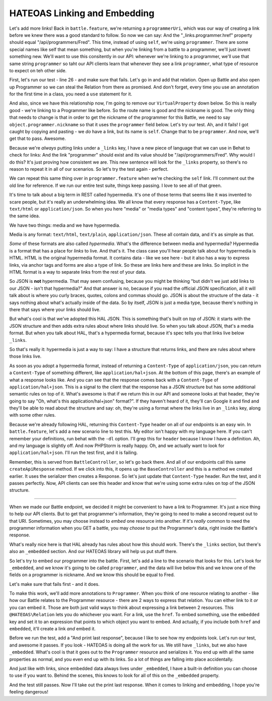 HATEOAS Linking and Embedding
=============================

Let's add more links! Back in ``battle.feature``, we're returning a ``programmerUri``,
which was our way of creating a link before we knew there was a good standard
to follow. So now we can say: And the "_links.programmer.href" property should
equal "/api/programmers/Fred". This time, instead of using ``self``, we're
using ``programmer``. There are some special names like self that mean something,
but when you're linking from a battle to a programmer, we'll just invent
something new. We'll want to use this consitently in our API: whenever we're
linking to a programmer, we'll use that same string ``programmer`` so taht
our API clients learn that whenever they see a link ``programmer``, what
type of resource to expect on teh other side.

First, let's run our test - line 26 - and make sure that fails. Let's go
in and add that relation. Open up Battle and also open up Programmer so we
can steal the Relation from there as promised. And don't forget, every time
you use an annotation for the first time in a class, you need a ``use`` statement
for it.

And also, since we have this relationship now, I'm going to remove our ``VirtualProperty``
down below. So this is really good - we're linking to a Programmer like before.
So the route name is good and the nickname is good. The only thing that needs
to change is that in order to get the nickname of the programmer for this
Battle, we need to say ``object.programmer.nickname`` so that it uses the
``programmer`` field below. Let's try our test. Ah, and it fails! I got caught
by copying and pasting - we *do* have a link, but its name is ``self``. Change
that to be ``programmer``. And now, we'll get that to pass. Awesome.

Because we're *always* putting links under a ``_links`` key, I have a new
piece of language that we can use in Behat to check for links: And the link
"programmer" should exist and its value should be "/api/programmers/Fred".
Why would I do this? It's just proving how consistent we are. This new sentence
will look for the ``_links`` property, so there's no reason to repeat it
in all of our scenarios. So let's try the test again - perfect.

We can repeat this same thing over in ``programmer.feature`` when we're checking
the ``self`` link. I'll comment out the old line for reference. If we run
our entire test suite, things keep passing. I love to see all of that green.

It's time to talk about a big term in REST called hypermedia. It's one of
those terms that seems like it was invented to scare people, but it's really
an underwhelming idea. We all know that every response has a ``Content-Type``,
like ``text/html`` or ``application/json``. So when you here "media" or
"media types" and "content types", they're referring to the same idea.

We have two things: media and we have hypermedia.

Media is any format: ``text/html``, ``text/plain``, ``application/json``.
These all contain data, and it's as simple as that.

*Some* of these formats are also called *hypermedia*. What's the difference
between media and hypermedia? Hypermedia is a format that has a place for
*links* to live. And that's it. The class case you'll hear people talk about
for hypermedia is HTML. HTML is the original hypermedia format. It contains
data - like we see here - but it also has a way to express links, via anchor
tags and forms are also a type of link. So these are links here and these
are links. So implicit in the HTML format is a way to separate links from
the rest of your data.

So JSON is **not** hypermedia. That may seem confusing, because you might
be thinking "but didn't we just add links to our JSON - isn't that hypermedia?"
And that answer is no, because if you read the official JSON specification,
all it will talk about is where you curly braces, quotes, colons and commas
should go. JSON is about the structure of the data - it says nothing about
what's actually inside of the data. So by itself, JSON is just a media type,
because there's nothing in there that says where your links should live.

But what's cool is that we've adopted this HAL JSON. This is something that's
built on *top* of JSON: it starts with the JSON structure and then adds extra
rules about where links should live. So when you talk about JSON, that's
a media format. But when you talk about HAL, that's a hypermedia format, because
it's spec tells you that links live below ``_links``. 

So that's really it: hypermedia is just a way to say: I have a structure
that returns links, and there are rules about where those links live.

As soon as you adopt a hypermedia format, instead of returning a ``Content-Type``
of ``application/json``, you can return a ``Content-Type`` of something different,
like ``application/hal+json``. At the bottom of this page, there's an example
of what a response looks like. And you can see that the response comes back
with a ``Content-Type`` of ``application/hal+json``. This is a signal to the
client that the response has a JSON structure but has some additional semantic
rules on top of it. What's awesome is that if we return this in our API and
someone looks at that header, they're going to say "Oh, what's this application/hal+json"
format?". If they haven't heard of it, they'll can Google it and find and
they'll be able to read about the structure and say: oh, they're using a format
where the links live in an ``_links`` key, along with some other rules. 

Because we're already following HAL, returning this ``Content-Type`` header
on all of our endpoints is an easy win. In ``battle.feature``, let's add
a new scenario line to test this. My editor isn't happy with my language here.
If you can't remember your definitions, run behat with the ``-dl`` option.
I'll grep this for ``header`` because I know I have a definition. Ah, and
my language is slightly off. And now PHPStorm is really happy. Oh, and we
actually want to look for ``application/hal+json``. I'll run the test first,
and it is failing.

Remember, this is served from ``BattleController``, so let's go back there.
And all of our endpoints call this same ``createApiResponse`` method. If
we click into this, it opens up the ``BaseController`` and this is a method
we created earlier. It uses the serializer then creates a Response. So let's
just update that ``Content-Type`` header. Run the test, and it passes perfectly.
Now, API clients can see this header and know that we're using some extra
rules on top of the JSON structure.

----------------

When we made our Battle endpoint, we decided it might be convenient to have
a link to Programmer. It's just a nice thing to help our API clients. But
to get that programmer's information, they're going to need to make a second
request out to that URI. Sometimes, you may choose instead to *embed*
one resource into another. If it's *really* common to need the programmer
information when you GET a battle, you may *choose* to put the Programmer's
data, right inside the Battle's response.

What's really nice here is that HAL already has rules about how this should
work. There's the ``_links`` section, but there's also an ``_embedded`` section.
And our HATEOAS library will help us put stuff there.

So let's try to embed our programmer into the battle. First, let's add a
line to the scenario that looks for this. Let's look for ``_embedded``,
and we know it's going to be called ``programmer``, and the data will live
below this and we know one of the fields on a programmer is nickname. And
we know this should be equal to Fred.

Let's make sure that fails first - and it does.

To make this work, we'll add more annotations to ``Programmer``. When you
think of one resource relating to another - like how our Battle relates to
the Programmer resource - there are 2 ways to express that relation. You
can either link to it *or* you can embed it. Those are both just valid ways
to think about expressing a link between 2 resources. This ``@HATEOAS\Relation``
lets you do whichever you want. For a link, use the ``href``. To embed something,
use the ``embedded`` key and set it to an expression that points to which
object you want to embed. And actually, if you include both ``href`` and
``embedded``, it'll create a link *and* embed it. 

Before we run the test, add a "And print last response", because I like to
see how my endpoints look. Let's run our test, and awesome it passes. If
you look - HATEOAS is doing all the work for us. We still have ``_links``,
but we also have ``_embedded``. What's cool is that it goes out to the ``Programmer``
resource and serializes it. You end up with all the same properties as normal,
and you even end up with its links. So a lot of things are falling into place
accidentally. 

And just like with links, since embedded data always lives under ``_embedded``,
I have a built-in definition you can choose to use if you want to. Behind
the scenes, this knows to look for all of this on the ``_embedded`` property.

And the test still passes. Now I'll take out the print last response. When
it comes to linking and embedding, I hope you're feeling dangerous!

